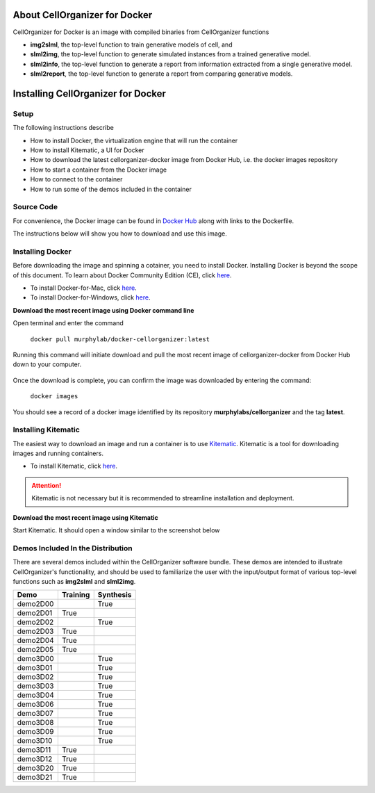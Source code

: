 About CellOrganizer for Docker
******************************

CellOrganizer for Docker is an image with compiled binaries from CellOrganizer functions

- **img2slml**, the top-level function to train generative models of cell, and 
- **slml2img**, the top-level function to generate simulated instances from a trained generative model. 
- **slml2info**, the top-level function to generate a report from information extracted from a single generative model. 
- **slml2report**, the top-level function to generate a report from comparing generative models. 

Installing CellOrganizer for Docker 
***********************************

Setup
-----
The following instructions describe

* How to install Docker, the virtualization engine that will run the container
* How to install Kitematic, a UI for Docker
* How to download the latest cellorganizer-docker image from Docker Hub, i.e. the docker images repository
* How to start a container from the Docker image
* How to connect to the container
* How to run some of the demos included in the container

Source Code
-----------
For convenience, the Docker image can be found in `Docker Hub <https://hub.docker.com/r/murphylab/docker-cellorganizer/>`_ along with links to the Dockerfile. 

The instructions below will show you how to download and use this image.

Installing Docker
-----------------
Before downloading the image and spinning a cotainer, you need to install Docker. Installing Docker is beyond the scope of this document. To learn about Docker Community Edition (CE), click `here <https://www.docker.com/community-edition>`_.

* To install Docker-for-Mac, click `here <https://docs.docker.com/docker-for-mac/install/>`_.
* To install Docker-for-Windows, click `here <https://docs.docker.com/docker-for-windows/install/>`_.


**Download the most recent image using Docker command line**

Open terminal and enter the command

	``docker pull murphylab/docker-cellorganizer:latest``

Running this command will initiate download and pull the most recent image of cellorganizer-docker from Docker Hub down to your computer.

.. figure:: docker-pull.png
   :align: center

Once the download is complete, you can confirm the image was downloaded by entering the command:

	``docker images``

You should see a record of a docker image identified by its repository **murphylabs/cellorganizer** and the tag **latest**.

Installing Kitematic
--------------------

The easiest way to download an image and run a container is to use `Kitematic <https://kitematic.com/>`_. Kitematic is a tool for downloading images and running containers.

* To install Kitematic, click `here <https://kitematic.com/docs/>`_.

.. ATTENTION::
   Kitematic is not necessary but it is recommended to streamline installation and deployment.
 

**Download the most recent image using Kitematic**

Start Kitematic. It should open a window similar to the screenshot below

.. figure:: kitematic.png
   :align: center

Demos Included In the Distribution
----------------------------------

There are several demos included within the CellOrganizer software bundle. These demos are intended to illustrate CellOrganizer's functionality, and should be used to familiarize the user with the input/output format of various top-level functions such as **img2slml** and **slml2img**. 

+----------+------------+-------------+
| Demo     | Training   | Synthesis   |
+==========+============+=============+
| demo2D00 |            | True        |
+----------+------------+-------------+
| demo2D01 | True       |             |
+----------+------------+-------------+
| demo2D02 |            | True        |
+----------+------------+-------------+
| demo2D03 | True       |             |
+----------+------------+-------------+
| demo2D04 | True       |             |
+----------+------------+-------------+
| demo2D05 | True       |             |
+----------+------------+-------------+
| demo3D00 |            | True        |
+----------+------------+-------------+
| demo3D01 |            | True        |
+----------+------------+-------------+
| demo3D02 |            | True        |
+----------+------------+-------------+
| demo3D03 |            | True        |
+----------+------------+-------------+
| demo3D04 |            | True        |
+----------+------------+-------------+
| demo3D06 |            | True        |
+----------+------------+-------------+
| demo3D07 |            | True        |
+----------+------------+-------------+
| demo3D08 |            | True        |
+----------+------------+-------------+
| demo3D09 |            | True        |
+----------+------------+-------------+
| demo3D10 |            | True        |
+----------+------------+-------------+
| demo3D11 | True       |             |
+----------+------------+-------------+
| demo3D12 | True       |             |
+----------+------------+-------------+
| demo3D20 | True       |             |
+----------+------------+-------------+
| demo3D21 | True       |             |
+----------+------------+-------------+
